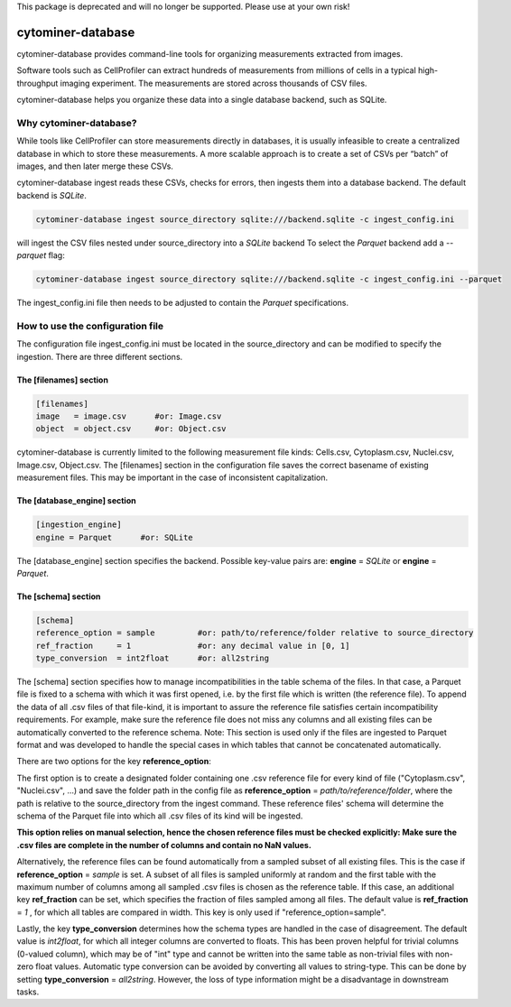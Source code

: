 This package is deprecated and will no longer be supported. Please use at your own risk!

==================
cytominer-database
==================

.. image:: https://travis-ci.org/cytomining/cytominer-database.svg?branch=master
    :target: https://travis-ci.org/cytomining/cytominer-database
    :alt: Build Status

.. image:: https://readthedocs.org/projects/cytominer-database/badge/?version=latest
    :target: http://cytominer-database.readthedocs.io/en/latest/?badge=latest
    :alt: Documentation Status

cytominer-database provides command-line tools for organizing measurements extracted from images.

Software tools such as CellProfiler can extract hundreds of measurements from millions of cells in a typical
high-throughput imaging experiment. The measurements are stored across thousands of CSV files.

cytominer-database helps you organize these data into a single database backend, such as SQLite.

Why cytominer-database?
=======================
While tools like CellProfiler can store measurements directly in databases, it is usually infeasible to create a
centralized database in which to store these measurements. A more scalable approach is to create a set of CSVs per
“batch” of images, and then later merge these CSVs.

cytominer-database ingest reads these CSVs, checks for errors, then ingests
them into a database backend. The default backend is `SQLite`.

.. code-block:: sh

	cytominer-database ingest source_directory sqlite:///backend.sqlite -c ingest_config.ini

will ingest the CSV files nested under source_directory into a `SQLite` backend
To select the `Parquet` backend add a `--parquet` flag:

.. code-block:: sh

	cytominer-database ingest source_directory sqlite:///backend.sqlite -c ingest_config.ini --parquet

The ingest_config.ini file then needs to be adjusted to contain the `Parquet` specifications.

How to use the configuration file
=================================
The configuration file ingest_config.ini must be located in the source_directory and can be modified to specify the ingestion.
There are three different sections.

The [filenames] section
-----------------------

.. code-block::

  [filenames]
  image   = image.csv      #or: Image.csv
  object  = object.csv     #or: Object.csv

cytominer-database is currently limited to the following measurement file kinds:
Cells.csv, Cytoplasm.csv, Nuclei.csv, Image.csv, Object.csv.
The [filenames] section in the configuration file saves the correct basename of existing measurement files.
This may be important in the case of inconsistent capitalization.

The [database_engine] section
-----------------------------

.. code-block::

  [ingestion_engine]
  engine = Parquet      #or: SQLite

The [database_engine] section specifies the backend.
Possible key-value pairs are:
**engine** = *SQLite* or **engine** = *Parquet*.

The [schema] section
--------------------

.. code-block::

 [schema]
 reference_option = sample         #or: path/to/reference/folder relative to source_directory
 ref_fraction     = 1              #or: any decimal value in [0, 1]
 type_conversion  = int2float      #or: all2string

The [schema] section specifies how to manage incompatibilities in the table schema of the files.
In that case, a Parquet file is fixed to a schema with which it was first opened, i.e. by the first file which is written (the reference file).
To append the data of all .csv files of that file-kind, it is important to assure the reference file satisfies certain incompatibility requirements.
For example, make sure the reference file does not miss any columns and all existing files can be automatically converted to the reference schema.
Note: This section is used only if the files are ingested to Parquet format and was developed to handle the special cases in which tables that cannot be concatenated automatically.

There are two options for the key **reference_option**:

The first option is to create a designated folder containing one .csv reference file for every kind of file ("Cytoplasm.csv", "Nuclei.csv", ...) and save the folder path in the config file as **reference_option** = *path/to/reference/folder*, where the path is relative to the source_directory from the ingest command.
These reference files' schema will determine the schema of the Parquet file into which all .csv files of its kind will be ingested.


**This option relies on manual selection, hence the chosen reference files must be checked explicitly: Make sure the .csv files are complete in the number of columns and contain no NaN values.**

Alternatively, the reference files can be found automatically from a sampled subset of all existing files.
This is the case if **reference_option** = *sample* is set.
A subset of all files is sampled uniformly at random and the first table with the maximum number of columns among all sampled .csv files is chosen as the reference table.
If this case, an additional key **ref_fraction** can be set, which specifies the fraction of files sampled among all files.
The default value is **ref_fraction** = *1* , for which all tables are compared in width.
This key is only used if "reference_option=sample".

Lastly, the key **type_conversion** determines how the schema types are handled in the case of disagreement.
The default value is *int2float*, for which all integer columns are converted to floats.
This has been proven helpful for trivial columns (0-valued column), which may be of "int" type and cannot be written into the same table as non-trivial files with non-zero float values.
Automatic type conversion can be avoided by converting all values to string-type.
This can be done by setting **type_conversion** = *all2string*.
However, the loss of type information might be a disadvantage in downstream tasks.
